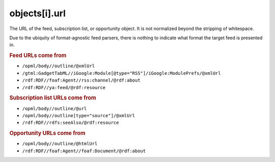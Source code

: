 objects[i].url
==============

The URL of the feed, subscription list, or opportunity object. It is
not normalized beyond the stripping of whitespace.

Due to the ubiquity of format-agnostic feed parsers, there is nothing
to indicate what format the target feed is presented in.

..  rubric:: Feed URLs come from

*   ``/opml/body//outline/@xmlUrl``
*   ``/gtml:GadgetTabML//iGoogle:Module[@type="RSS"]/iGoogle:ModulePrefs/@xmlUrl``
*   ``/rdf:RDF//foaf:Agent//rss:channel/@rdf:about``
*   ``/rdf:RDF//ya:feed/@rdf:resource``


..  rubric:: Subscription list URLs come from

*   ``/opml/body//outline/@url``
*   ``/opml/body//outline[type="source"]/@xmlUrl``
*   ``/rdf:RDF//rdfs:seeAlso/@rdf:resource``


..  rubric:: Opportunity URLs come from

*   ``/opml/body//outline/@htmlUrl``
*   ``/rdf:RDF//foaf:Agent//foaf:Document/@rdf:about``

